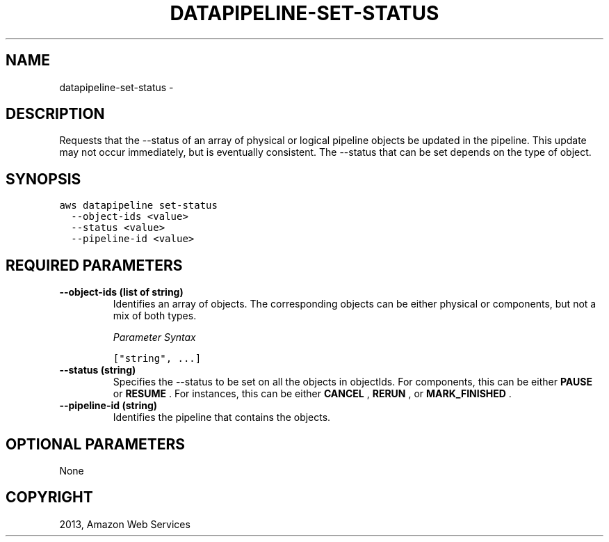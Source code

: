 .TH "DATAPIPELINE-SET-STATUS" "1" "March 09, 2013" "0.8" "aws-cli"
.SH NAME
datapipeline-set-status \- 
.
.nr rst2man-indent-level 0
.
.de1 rstReportMargin
\\$1 \\n[an-margin]
level \\n[rst2man-indent-level]
level margin: \\n[rst2man-indent\\n[rst2man-indent-level]]
-
\\n[rst2man-indent0]
\\n[rst2man-indent1]
\\n[rst2man-indent2]
..
.de1 INDENT
.\" .rstReportMargin pre:
. RS \\$1
. nr rst2man-indent\\n[rst2man-indent-level] \\n[an-margin]
. nr rst2man-indent-level +1
.\" .rstReportMargin post:
..
.de UNINDENT
. RE
.\" indent \\n[an-margin]
.\" old: \\n[rst2man-indent\\n[rst2man-indent-level]]
.nr rst2man-indent-level -1
.\" new: \\n[rst2man-indent\\n[rst2man-indent-level]]
.in \\n[rst2man-indent\\n[rst2man-indent-level]]u
..
.\" Man page generated from reStructuredText.
.
.SH DESCRIPTION
.sp
Requests that the \-\-status of an array of physical or logical pipeline objects
be updated in the pipeline. This update may not occur immediately, but is
eventually consistent. The \-\-status that can be set depends on the type of
object.
.SH SYNOPSIS
.sp
.nf
.ft C
aws datapipeline set\-status
  \-\-object\-ids <value>
  \-\-status <value>
  \-\-pipeline\-id <value>
.ft P
.fi
.SH REQUIRED PARAMETERS
.INDENT 0.0
.TP
.B \fB\-\-object\-ids\fP  (list of string)
Identifies an array of objects. The corresponding objects can be either
physical or components, but not a mix of both types.
.sp
\fIParameter Syntax\fP
.sp
.nf
.ft C
["string", ...]
.ft P
.fi
.TP
.B \fB\-\-status\fP  (string)
Specifies the \-\-status to be set on all the objects in objectIds. For
components, this can be either \fBPAUSE\fP or \fBRESUME\fP . For instances, this
can be either \fBCANCEL\fP , \fBRERUN\fP , or \fBMARK_FINISHED\fP .
.TP
.B \fB\-\-pipeline\-id\fP  (string)
Identifies the pipeline that contains the objects.
.UNINDENT
.SH OPTIONAL PARAMETERS
.sp
None
.SH COPYRIGHT
2013, Amazon Web Services
.\" Generated by docutils manpage writer.
.
